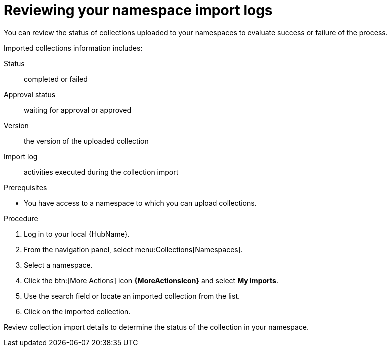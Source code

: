 [id="proc-review-collection-imports"]
= Reviewing your namespace import logs

You can review the status of collections uploaded to your namespaces to evaluate success or failure of the process.

Imported collections information includes:

Status:: completed or failed
Approval status:: waiting for approval or approved
Version:: the version of the uploaded collection
Import log:: activities executed during the collection import

.Prerequisites
* You have access to a namespace to which you can upload collections.

.Procedure

. Log in to your local {HubName}.
. From the navigation panel, select menu:Collections[Namespaces].
. Select a namespace.
. Click the btn:[More Actions] icon *{MoreActionsIcon}* and select *My imports*.
. Use the search field or locate an imported collection from the list.
. Click on the imported collection.

Review collection import details to determine the status of the collection in your namespace.
